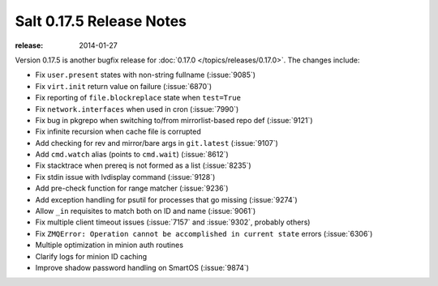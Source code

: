 =========================
Salt 0.17.5 Release Notes
=========================

:release: 2014-01-27

Version 0.17.5 is another bugfix release for :doc:`0.17.0
</topics/releases/0.17.0>`.  The changes include:

- Fix ``user.present`` states with non-string fullname (:issue:`9085`)
- Fix ``virt.init`` return value on failure (:issue:`6870`)
- Fix reporting of ``file.blockreplace`` state when ``test=True``
- Fix ``network.interfaces`` when used in cron (:issue:`7990`)
- Fix bug in pkgrepo when switching to/from mirrorlist-based repo def (:issue:`9121`)
- Fix infinite recursion when cache file is corrupted
- Add checking for rev and mirror/bare args in ``git.latest`` (:issue:`9107`)
- Add ``cmd.watch`` alias (points to ``cmd.wait``) (:issue:`8612`)
- Fix stacktrace when prereq is not formed as a list (:issue:`8235`)
- Fix stdin issue with lvdisplay command (:issue:`9128`)
- Add pre-check function for range matcher (:issue:`9236`)
- Add exception handling for psutil for processes that go missing (:issue:`9274`)
- Allow ``_in`` requisites to match both on ID and name (:issue:`9061`)
- Fix multiple client timeout issues (:issue:`7157` and :issue:`9302`, probably others)
- Fix ``ZMQError: Operation cannot be accomplished in current state`` errors (:issue:`6306`)
- Multiple optimization in minion auth routines
- Clarify logs for minion ID caching
- Improve shadow password handling on SmartOS (:issue:`9874`)
